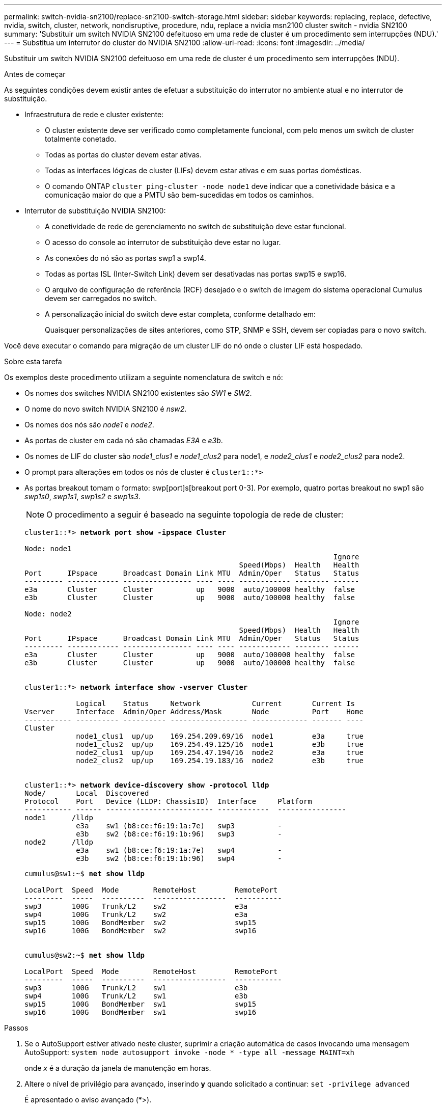 ---
permalink: switch-nvidia-sn2100/replace-sn2100-switch-storage.html 
sidebar: sidebar 
keywords: replacing, replace, defective, nvidia, switch, cluster, network, nondisruptive, procedure, ndu, replace a nvidia msn2100 cluster switch - nvidia SN2100 
summary: 'Substituir um switch NVIDIA SN2100 defeituoso em uma rede de cluster é um procedimento sem interrupções (NDU).' 
---
= Substitua um interrutor do cluster do NVIDIA SN2100
:allow-uri-read: 
:icons: font
:imagesdir: ../media/


[role="lead"]
Substituir um switch NVIDIA SN2100 defeituoso em uma rede de cluster é um procedimento sem interrupções (NDU).

.Antes de começar
As seguintes condições devem existir antes de efetuar a substituição do interrutor no ambiente atual e no interrutor de substituição.

* Infraestrutura de rede e cluster existente:
+
** O cluster existente deve ser verificado como completamente funcional, com pelo menos um switch de cluster totalmente conetado.
** Todas as portas do cluster devem estar ativas.
** Todas as interfaces lógicas de cluster (LIFs) devem estar ativas e em suas portas domésticas.
** O comando ONTAP `cluster ping-cluster -node node1` deve indicar que a conetividade básica e a comunicação maior do que a PMTU são bem-sucedidas em todos os caminhos.


* Interrutor de substituição NVIDIA SN2100:
+
** A conetividade de rede de gerenciamento no switch de substituição deve estar funcional.
** O acesso do console ao interrutor de substituição deve estar no lugar.
** As conexões do nó são as portas swp1 a swp14.
** Todas as portas ISL (Inter-Switch Link) devem ser desativadas nas portas swp15 e swp16.
** O arquivo de configuração de referência (RCF) desejado e o switch de imagem do sistema operacional Cumulus devem ser carregados no switch.
** A personalização inicial do switch deve estar completa, conforme detalhado em:
+
Quaisquer personalizações de sites anteriores, como STP, SNMP e SSH, devem ser copiadas para o novo switch.





Você deve executar o comando para migração de um cluster LIF do nó onde o cluster LIF está hospedado.

.Sobre esta tarefa
Os exemplos deste procedimento utilizam a seguinte nomenclatura de switch e nó:

* Os nomes dos switches NVIDIA SN2100 existentes são _SW1_ e _SW2_.
* O nome do novo switch NVIDIA SN2100 é _nsw2_.
* Os nomes dos nós são _node1_ e _node2_.
* As portas de cluster em cada nó são chamadas _E3A_ e _e3b_.
* Os nomes de LIF do cluster são _node1_clus1_ e _node1_clus2_ para node1, e _node2_clus1_ e _node2_clus2_ para node2.
* O prompt para alterações em todos os nós de cluster é `cluster1::*>`
* As portas breakout tomam o formato: swp[port]s[breakout port 0-3]. Por exemplo, quatro portas breakout no swp1 são _swp1s0_, _swp1s1_, _swp1s2_ e _swp1s3_.
+

NOTE: O procedimento a seguir é baseado na seguinte topologia de rede de cluster:

+
[listing, subs="+quotes"]
----
cluster1::*> *network port show -ipspace Cluster*

Node: node1
                                                                        Ignore
                                                  Speed(Mbps)  Health   Health
Port      IPspace      Broadcast Domain Link MTU  Admin/Oper   Status   Status
--------- ------------ ---------------- ---- ---- ------------ -------- ------
e3a       Cluster      Cluster          up   9000  auto/100000 healthy  false
e3b       Cluster      Cluster          up   9000  auto/100000 healthy  false

Node: node2
                                                                        Ignore
                                                  Speed(Mbps)  Health   Health
Port      IPspace      Broadcast Domain Link MTU  Admin/Oper   Status   Status
--------- ------------ ---------------- ---- ---- ------------ -------- ------
e3a       Cluster      Cluster          up   9000  auto/100000 healthy  false
e3b       Cluster      Cluster          up   9000  auto/100000 healthy  false


cluster1::*> *network interface show -vserver Cluster*

            Logical    Status     Network            Current       Current Is
Vserver     Interface  Admin/Oper Address/Mask       Node          Port    Home
----------- ---------- ---------- ------------------ ------------- ------- ----
Cluster
            node1_clus1  up/up    169.254.209.69/16  node1         e3a     true
            node1_clus2  up/up    169.254.49.125/16  node1         e3b     true
            node2_clus1  up/up    169.254.47.194/16  node2         e3a     true
            node2_clus2  up/up    169.254.19.183/16  node2         e3b     true


cluster1::*> *network device-discovery show -protocol lldp*
Node/       Local  Discovered
Protocol    Port   Device (LLDP: ChassisID)  Interface     Platform
----------- ------ ------------------------- ------------  ----------------
node1      /lldp
            e3a    sw1 (b8:ce:f6:19:1a:7e)   swp3          -
            e3b    sw2 (b8:ce:f6:19:1b:96)   swp3          -
node2      /lldp
            e3a    sw1 (b8:ce:f6:19:1a:7e)   swp4          -
            e3b    sw2 (b8:ce:f6:19:1b:96)   swp4          -
----
+
[listing, subs="+quotes"]
----
cumulus@sw1:~$ *net show lldp*

LocalPort  Speed  Mode        RemoteHost         RemotePort
---------  -----  ----------  -----------------  -----------
swp3       100G   Trunk/L2    sw2                e3a
swp4       100G   Trunk/L2    sw2                e3a
swp15      100G   BondMember  sw2                swp15
swp16      100G   BondMember  sw2                swp16


cumulus@sw2:~$ *net show lldp*

LocalPort  Speed  Mode        RemoteHost         RemotePort
---------  -----  ----------  -----------------  -----------
swp3       100G   Trunk/L2    sw1                e3b
swp4       100G   Trunk/L2    sw1                e3b
swp15      100G   BondMember  sw1                swp15
swp16      100G   BondMember  sw1                swp16
----


.Passos
. Se o AutoSupport estiver ativado neste cluster, suprimir a criação automática de casos invocando uma mensagem AutoSupport: `system node autosupport invoke -node * -type all -message MAINT=xh`
+
onde _x_ é a duração da janela de manutenção em horas.

. Altere o nível de privilégio para avançado, inserindo *y* quando solicitado a continuar: `set -privilege advanced`
+
É apresentado o aviso avançado (*>).

. Instale o RCF e a imagem apropriados no interrutor, nsw2, e faça os preparativos necessários para o local.
+
Se necessário, verifique, baixe e instale as versões apropriadas do software RCF e Cumulus para o novo switch. Se tiver verificado que o novo switch está corretamente configurado e não precisa de atualizações para o software RCF e Cumulus, avance para o passo 4. link:install_setup_sn2100_switches_overview.html["Configure e configure os switches NVIDIA SN2100"]Consulte para obter mais detalhes.

+
.. Você pode baixar o software Cumulus aplicável para suas centrais de cluster no site _suporte NVIDIA_. Siga os passos na página Download para baixar o Cumulus Linux para a versão do software ONTAP que você está instalando.
.. O RCF apropriado está disponível na link:https://mysupport.netapp.com/site/products/all/details/nvidia-cluster-storage-switch/downloads-tab["_NVIDIA Cluster e switches de armazenamento_"^]página. Siga os passos na página de transferência para transferir o RCF correto para a versão do software ONTAP que está a instalar.


. No novo switch nsw2, faça login como administrador e encerre todas as portas que serão conetadas às interfaces do cluster de nós (portas swp1 a swp14).
+
Se o interrutor que está a substituir não estiver funcional e estiver desligado, avance para o passo 5. As LIFs nos nós de cluster já devem ter falhado para a outra porta de cluster para cada nó.

+
[listing, subs="+quotes"]
----
cumulus@nsw2:~$ *net add interface swp1s0-3, swp2s0-3, swp3-14 link down*
cumulus@nsw2:~$ *net pending*
cumulus@nsw2:~$ *net commit*
----
. Desativar a reversão automática nos LIFs do cluster: `network interface modify -vserver Cluster -lif * -auto-revert false`
+
[listing, subs="+quotes"]
----
cluster1::*> *network interface modify -vserver Cluster -lif * -auto-revert false*

Warning: Disabling the auto-revert feature of the cluster logical interface may effect the availability of your cluster network. Are you sure you want to continue? {y|n}: *y*
----
. Desligue as portas ISL swp15 e swp16 no interrutor SN2100 SW1:
+
[listing, subs="+quotes"]
----
cumulus@sw1:~$ *net add interface swp15-16 link down*
cumulus@sw1:~$ *net pending*
cumulus@sw1:~$ *net commit*
----
. Remova todos os cabos do switch SN2100 SW1 e conete-os às mesmas portas do switch SN2100 nsw2.
. Abra as portas ISL swp15 e swp16 entre os switches SW1 e nsw2.
+
Os seguintes comandos ativam as portas ISL swp15 e swp16 no interrutor SW1:

+
[listing, subs="+quotes"]
----
cumulus@sw1:~$ *net del interface swp15-16 link down*
cumulus@sw1:~$ *net pending*
cumulus@sw1:~$ *net commit*
----
+
O exemplo a seguir mostra que as portas ISL estão acima no interrutor SW1:

+
[listing, subs="+quotes"]
----
cumulus@sw1:~$ *net show interface*

State  Name         Spd   MTU    Mode        LLDP           Summary
-----  -----------  ----  -----  ----------  -------------- ----------------------
...
...
UP     swp15        100G  9216   BondMember  nsw2 (swp15)   Master: cluster_isl(UP)
UP     swp16        100G  9216   BondMember  nsw2 (swp16)   Master: cluster_isl(UP)
----
+
O exemplo a seguir mostra que as portas ISL estão acima no interrutor nsw2:

+
[listing, subs="+quotes"]
----
cumulus@nsw2:~$ *net show interface*

State  Name         Spd   MTU    Mode        LLDP           Summary
-----  -----------  ----  -----  ----------  -------------  -----------------------
...
...
UP     swp15        100G  9216   BondMember  sw1 (swp15)    Master: cluster_isl(UP)
UP     swp16        100G  9216   BondMember  sw1 (swp16)    Master: cluster_isl(UP)
----
. Verifique se a porta `e3b` está ativa em todos os nós: `network port show -ipspace Cluster`
+
A saída deve ser semelhante ao seguinte:

+
[listing, subs="+quotes"]
----
cluster1::*> *network port show -ipspace Cluster*

Node: node1
                                                                         Ignore
                                                   Speed(Mbps)  Health   Health
Port      IPspace      Broadcast Domain Link MTU   Admin/Oper   Status   Status
--------- ------------ ---------------- ---- ----- ------------ -------- -------
e3a       Cluster      Cluster          up   9000  auto/100000  healthy  false
e3b       Cluster      Cluster          up   9000  auto/100000  healthy  false


Node: node2
                                                                         Ignore
                                                   Speed(Mbps) Health    Health
Port      IPspace      Broadcast Domain Link MTU   Admin/Oper  Status    Status
--------- ------------ ---------------- ---- ----- ----------- --------- -------
e3a       Cluster      Cluster          up   9000  auto/100000  healthy  false
e3b       Cluster      Cluster          up   9000  auto/100000  healthy  false
----
. As portas do cluster em cada nó agora são conetadas aos switches do cluster da seguinte maneira, da perspetiva dos nós:
+
[listing, subs="+quotes"]
----
cluster1::*> *network device-discovery show -protocol lldp*
Node/       Local  Discovered
Protocol    Port   Device (LLDP: ChassisID)  Interface     Platform
----------- ------ ------------------------- ------------  ----------------
node1      /lldp
            e3a    sw1  (b8:ce:f6:19:1a:7e)   swp3          -
            e3b    nsw2 (b8:ce:f6:19:1b:b6)   swp3          -
node2      /lldp
            e3a    sw1  (b8:ce:f6:19:1a:7e)   swp4          -
            e3b    nsw2 (b8:ce:f6:19:1b:b6)   swp4          -
----
. Verifique se todas as portas do cluster de nós estão ativas: `net show interface`
+
[listing, subs="+quotes"]
----
cumulus@nsw2:~$ *net show interface*

State  Name         Spd   MTU    Mode        LLDP              Summary
-----  -----------  ----  -----  ----------  ----------------- ----------------------
...
...
UP     swp3         100G  9216   Trunk/L2                      Master: bridge(UP)
UP     swp4         100G  9216   Trunk/L2                      Master: bridge(UP)
UP     swp15        100G  9216   BondMember  sw1 (swp15)       Master: cluster_isl(UP)
UP     swp16        100G  9216   BondMember  sw1 (swp16)       Master: cluster_isl(UP)
----
. Verifique se ambos os nós têm uma conexão com cada switch: `net show lldp`
+
O exemplo a seguir mostra os resultados apropriados para ambos os switches:

+
[listing, subs="+quotes"]
----
cumulus@sw1:~$ *net show lldp*

LocalPort  Speed  Mode        RemoteHost         RemotePort
---------  -----  ----------  -----------------  -----------
swp3       100G   Trunk/L2    node1              e3a
swp4       100G   Trunk/L2    node2              e3a
swp15      100G   BondMember  nsw2               swp15
swp16      100G   BondMember  nsw2               swp16


cumulus@nsw2:~$ *net show lldp*

LocalPort  Speed  Mode        RemoteHost         RemotePort
---------  -----  ----------  -----------------  -----------
swp3       100G   Trunk/L2    node1                e3b
swp4       100G   Trunk/L2    node2                e3b
swp15      100G   BondMember  sw1                swp15
swp16      100G   BondMember  sw1                swp16
----
. Ativar a reversão automática nos LIFs do cluster: `cluster1::*> network interface modify -vserver Cluster -lif * -auto-revert true`
. No switch nsw2, abra as portas conetadas às portas de rede dos nós.
+
[listing, subs="+quotes"]
----
cumulus@nsw2:~$ *net del interface swp1-14 link down*
cumulus@nsw2:~$ *net pending*
cumulus@nsw2:~$ *net commit*
----
. Exibir informações sobre os nós em um cluster: `cluster show`
+
Este exemplo mostra que a integridade do nó para node1 e node2 neste cluster é verdadeira:

+
[listing, subs="+quotes"]
----
cluster1::*> *cluster show*

Node          Health  Eligibility
------------- ------- ------------
node1         true    true
node2         true    true
----
. Verifique se todas as portas de cluster físico estão ativas: `network port show ipspace Cluster`
+
[listing, subs="+quotes"]
----
cluster1::*> *network port show -ipspace Cluster*

Node node1                                                               Ignore
                                                    Speed(Mbps) Health   Health
Port      IPspace     Broadcast Domain  Link  MTU   Admin/Oper  Status   Status
--------- ----------- ----------------- ----- ----- ----------- -------- ------
e3a       Cluster     Cluster           up    9000  auto/10000  healthy  false
e3b       Cluster     Cluster           up    9000  auto/10000  healthy  false

Node: node2
                                                                         Ignore
                                                    Speed(Mbps) Health   Health
Port      IPspace      Broadcast Domain Link  MTU   Admin/Oper  Status   Status
--------- ------------ ---------------- ----- ----- ----------- -------- ------
e3a       Cluster      Cluster          up    9000  auto/10000  healthy  false
e3b       Cluster      Cluster          up    9000  auto/10000  healthy  false

----
. Verifique se a rede do cluster está em bom estado:
+
[listing, subs="+quotes"]
----
cumulus@sw1:~$ *net show lldp*

LocalPort  Speed  Mode        RemoteHost      RemotePort
---------  -----  ----------  --------------  -----------
swp3       100G   Trunk/L2    node1           e3a
swp4       100G   Trunk/L2    node2           e3a
swp15      100G   BondMember  nsw2            swp15
swp16      100G   BondMember  nsw2            swp16
----
. Ative o recurso de coleta de logs do monitor de integridade do switch Ethernet para coletar arquivos de log relacionados ao switch, usando os comandos: `system switch ethernet log setup-password` E. `system switch ethernet log enable-collection`
+
Introduza: `system switch ethernet log setup-password`

+
[listing, subs="+quotes"]
----
cluster1::*> *system switch ethernet log setup-password*
Enter the switch name: <return>
The switch name entered is not recognized.
Choose from the following list:
*sw1*
*nsw2*

cluster1::*> *system switch ethernet log setup-password*

Enter the switch name: *sw1*
RSA key fingerprint is e5:8b:c6:dc:e2:18:18:09:36:63:d9:63:dd:03:d9:cc
Do you want to continue? {y|n}::[n] *y*

Enter the password: <enter switch password>
Enter the password again: <enter switch password>

cluster1::*> *system switch ethernet log setup-password*

Enter the switch name: *nsw2*
RSA key fingerprint is 57:49:86:a1:b9:80:6a:61:9a:86:8e:3c:e3:b7:1f:b1
Do you want to continue? {y|n}:: [n] *y*

Enter the password: <enter switch password>
Enter the password again: <enter switch password>
----
+
Seguido por: `system switch ethernet log enable-collection`

+
[listing, subs="+quotes"]
----
cluster1::*> *system switch ethernet log enable-collection*

Do you want to enable cluster log collection for all nodes in the cluster?
{y|n}: [n] *y*

Enabling cluster switch log collection.

cluster1::*>
----
+

NOTE: Se algum desses comandos retornar um erro, entre em Contato com o suporte do NetApp.

. Inicie o recurso de coleta de logs de switch: `system switch ethernet log collect -device *`
+
Aguarde 10 minutos e, em seguida, verifique se a coleção de logs foi bem-sucedida usando o comando: `system switch ethernet log show`

+
[listing, subs="+quotes"]
----
cluster1::*> *system switch ethernet log show*
Log Collection Enabled: true

Index  Switch                       Log Timestamp        Status
------ ---------------------------- -------------------  ---------    
1      sw1 (b8:ce:f6:19:1b:42)      4/29/2022 03:05:25   complete   
2      nsw2 (b8:ce:f6:19:1b:96)     4/29/2022 03:07:42   complete
----
. Altere o nível de privilégio de volta para admin: `set -privilege admin`
. Se você suprimiu a criação automática de casos, reative-a invocando uma mensagem AutoSupport: `system node autosupport invoke -node * -type all -message MAINT=END`

